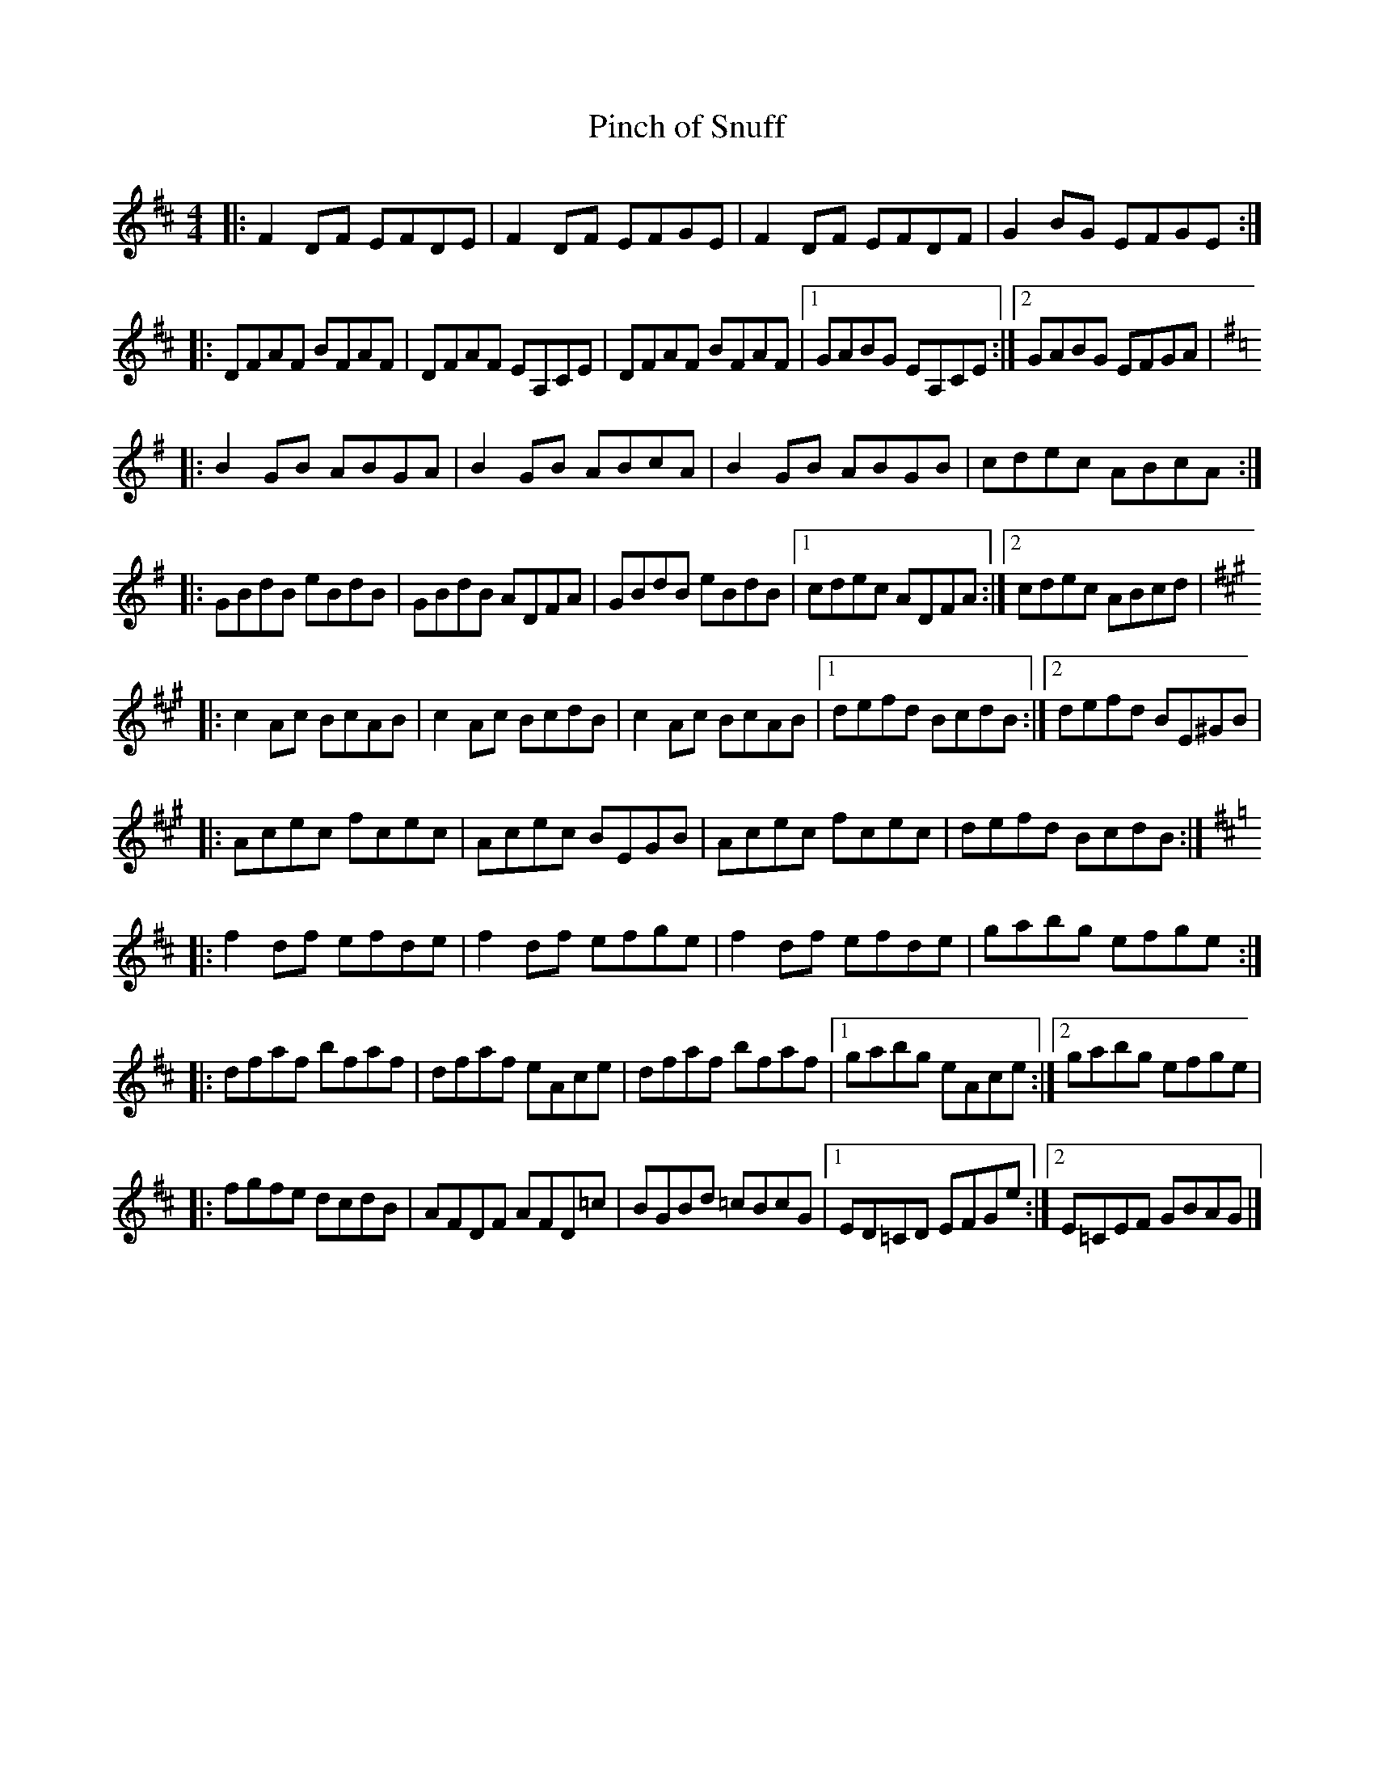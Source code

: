 X: 27
T:Pinch of Snuff
R:reel
Z:Added by Alf 
M:4/4
L:1/8
K:D
|:F2DF EFDE|F2DF EFGE|F2DF EFDF|G2BG EFGE:|
|:DFAF BFAF|DFAF EA,CE|DFAF BFAF|[1 GABG EA,CE:|[2 GABG EFGA|
K:G
|:B2GB ABGA|B2GB ABcA|B2GB ABGB|cdec ABcA:|
|:GBdB eBdB|GBdB ADFA|GBdB eBdB|[1 cdec ADFA:|[2 cdec ABcd|
K:A
|:c2Ac BcAB|c2Ac BcdB|c2Ac BcAB|[1 defd BcdB:|[2 defd BE^GB|
|:Acec fcec|Acec BEGB|Acec fcec|defd BcdB:|
K:D
|:f2df efde|f2df efge|f2df efde|gabg efge:|
|:dfaf bfaf|dfaf eAce|dfaf bfaf|[1 gabg eAce:|[2 gabg efge|
|:fgfe dcdB|AFDF AFD=c|BGBd =cBcG|[1 ED=CD EFGe:|[2 E=CEF GBAG|]
